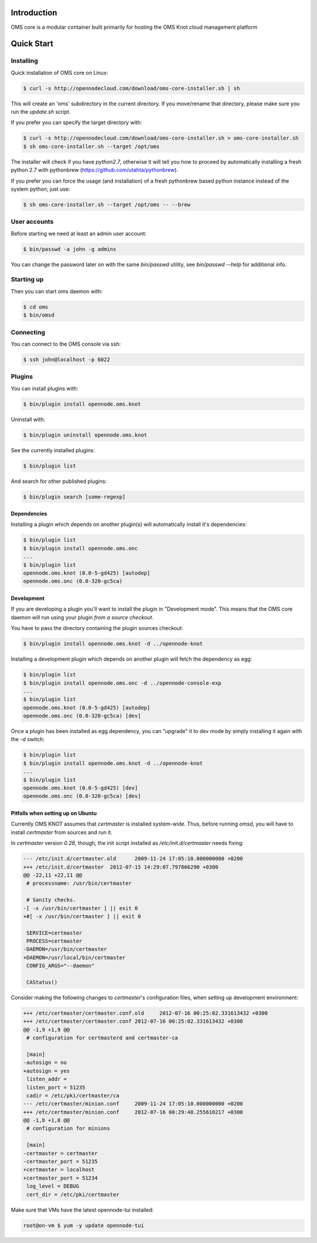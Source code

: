 Introduction
============

OMS core is a modular container built primarily for hosting the OMS Knot cloud management platform

Quick Start
===========

Installing
----------

Quick installation of OMS core on Linux:

.. code-block:: sh

  $ curl -s http://opennodecloud.com/download/oms-core-installer.sh | sh

This will create an 'oms' subdirectory in the current directory.
If you move/rename that directory, please make sure you run the `update.sh` script.

If you prefer you can specify the target directory with:

.. code-block:: sh

  $ curl -s http://opennodecloud.com/download/oms-core-installer.sh > oms-core-installer.sh
  $ sh oms-core-installer.sh --target /opt/oms

The installer will check if you have `python2.7`, otherwise it will tell you
how to proceed by automatically installing a fresh python 2.7 with pythonbrew
(https://github.com/utahta/pythonbrew).

If you prefer you can force the usage (and installation) of a fresh pythonbrew
based python instance instead of the system python; just use:

.. code-block:: sh

  $ sh oms-core-installer.sh --target /opt/oms -- --brew

User accounts
-------------

Before starting we need at least an admin user account:

.. code-block:: sh

  $ bin/passwd -a john -g admins

You can change the password later on with the same `bin/passwd` utility, see
`bin/passwd --help` for additional info.

Starting up
-----------

Then you can start oms daemon with:

.. code-block:: sh

  $ cd oms
  $ bin/omsd

Connecting
----------

You can connect to the OMS console via ssh:

.. code-block:: sh

  $ ssh john@localhost -p 6022


Plugins
-------

You can install plugins with:

.. code-block:: sh

  $ bin/plugin install opennode.oms.knot

Uninstall with:

.. code-block:: sh

  $ bin/plugin uninstall opennode.oms.knot

See the currently installed plugins:

.. code-block:: sh

  $ bin/plugin list

And search for other published plugins:

.. code-block:: sh

  $ bin/plugin search [some-regexp]

Dependencies
~~~~~~~~~~~~

Installing a plugin which depends on another plugin(s) will automatically install it's dependencies:

.. code-block:: sh

  $ bin/plugin list
  $ bin/plugin install opennode.oms.onc
  ...
  $ bin/plugin list
  opennode.oms.knot (0.0-5-gd425) [autodep]
  opennode.oms.onc (0.0-320-gc5ca)

Development
~~~~~~~~~~~

If you are developing a plugin you'll want to install the plugin in "Development mode". This means
that the OMS core daemon will run using your plugin *from a source checkout*.

You have to pass the directory containing the plugin sources checkout:

.. code-block:: sh

  $ bin/plugin install opennode.oms.knot -d ../opennode-knot


Installing a development plugin which depends on another plugin will fetch the dependency as egg:

.. code-block:: sh

  $ bin/plugin list
  $ bin/plugin install opennode.oms.onc -d ../opennode-console-exp
  ...
  $ bin/plugin list
  opennode.oms.knot (0.0-5-gd425) [autodep]
  opennode.oms.onc (0.0-320-gc5ca) [dev]

Once a plugin has been installed as egg dependency, you can "upgrade" it to dev mode by simply installing it again with the `-d` switch:

.. code-block:: sh

  $ bin/plugin list
  $ bin/plugin install opennode.oms.knot -d ../opennode-knot
  ...
  $ bin/plugin list
  opennode.oms.knot (0.0-5-gd425) [dev]
  opennode.oms.onc (0.0-320-gc5ca) [dev]

Pitfalls when setting up on Ubuntu
~~~~~~~~~~~~~~~~~~~~~~~~~~~~~~~~~~

Currently OMS KNOT assumes that `certmaster` is installed system-wide. Thus,
before running `omsd`, you will have to install `certmaster` from sources and
run it.

In `certmaster` version `0.28`, though, the init script installed as
`/etc/init.d/certmaster` needs fixing:

.. code-block:: diff

    --- /etc/init.d/certmaster.old	2009-11-24 17:05:10.000000000 +0200
    +++ /etc/init.d/certmaster	2012-07-15 14:29:07.797866290 +0300
    @@ -22,11 +22,11 @@
     # processname: /usr/bin/certmaster

     # Sanity checks.
    -[ -x /usr/bin/certmaster ] || exit 0
    +#[ -x /usr/bin/certmaster ] || exit 0

     SERVICE=certmaster
     PROCESS=certmaster
    -DAEMON=/usr/bin/certmaster
    +DAEMON=/usr/local/bin/certmaster
     CONFIG_ARGS="--daemon"

     CAStatus()

Consider making the following changes to `certmaster`'s configuration files,
when setting up development environment:

.. code-block:: diff

    +++ /etc/certmaster/certmaster.conf.old	2012-07-16 00:25:02.331613432 +0300
    +++ /etc/certmaster/certmaster.conf	2012-07-16 00:25:02.331613432 +0300
    @@ -1,9 +1,9 @@
     # configuration for certmasterd and certmaster-ca

     [main]
    -autosign = no
    +autosign = yes
     listen_addr = 
     listen_port = 51235
     cadir = /etc/pki/certmaster/ca
    --- /etc/certmaster/minion.conf	2009-11-24 17:05:10.000000000 +0200
    +++ /etc/certmaster/minion.conf	2012-07-16 00:29:48.255610217 +0300
    @@ -1,8 +1,8 @@
     # configuration for minions

     [main]
    -certmaster = certmaster
    -certmaster_port = 51235
    +certmaster = localhost
    +certmaster_port = 51234
     log_level = DEBUG
     cert_dir = /etc/pki/certmaster

Make sure that VMs have the latest opennode-tui installed:

.. code-block:: sh

    root@on-vm $ yum -y update opennode-tui


